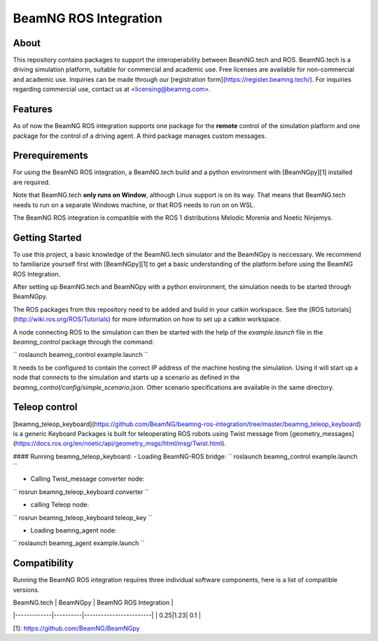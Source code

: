 BeamNG ROS Integration
^^^^^^^^^^^^^^^^^^^^^^^

About
=============

This repository contains packages to support the interoperability between BeamNG.tech and ROS.
BeamNG.tech is a driving simulation platform, suitable for commercial and academic use.
Free licenses are available for non-commercial and academic use.
Inquiries can be made through our [registration form](https://register.beamng.tech/).
For inquiries regarding commercial use, contact us at <licensing@beamng.com>.

Features
=============
As of now the BeamNG ROS integration supports one package for the **remote** control of the simulation platform and one package for the control of a driving agent. A third package manages custom messages.

Prerequirements
=============

For using the BeamNG ROS integration, a BeamNG.tech build and a python environment with [BeamNGpy][1] installed are required.

Note that BeamNG.tech **only runs on Window**, although Linux support is on its way.
That means that BeamNG.tech needs to run on a separate Windows machine, or that ROS needs to run on on WSL.

The BeamNG ROS integration is compatible with the ROS 1 distributions Melodic Morenia and  Noetic Ninjemys.

Getting Started
=============

To use this project, a basic knowledge of the BeamNG.tech simulator and the BeamNGpy is neccessary. We recommend to familiarize yourself first with [BeamNGpy][1] to get a basic understanding of the platform before using the BeamNG ROS Integration.

After setting up BeamNG.tech and BeamNGpy with a python environment, the simulation needs to be started through BeamNGpy.

The ROS packages from this repository need to be added and build in your catkin workspace.
See the [ROS tutorials](http://wiki.ros.org/ROS/Tutorials) for more information on how to set up a catkin workspace.

A node connecting ROS to the simulation can then be started with the help of the `example.launch` file in the `beamng_control` package through the command:

``
roslaunch beamng_control example.launch
``

It needs to be configured to contain the correct IP address of the machine hosting the simulation.
Using it will start up a node that connects to the simulation and starts up a scenario as defined in the `beamng_control/config/simple_scenario.json`.
Other scenario specifications are available in the same directory.

Teleop control
=============

[beamng_teleop_keyboard](https://github.com/BeamNG/beamng-ros-integration/tree/master/beamng_teleop_keyboard) is a generic Keyboard Packages is built for teleoperating ROS robots using Twist message from [geometry_messages](https://docs.ros.org/en/noetic/api/geometry_msgs/html/msg/Twist.html). 
 
#### Running beamng_teleop_keyboard: 
- Loading BeamNG-ROS bridge:
``
roslaunch beamng_control example.launch
``
 
- Calling Twist_message converter node:
``
rosrun beamng_teleop_keyboard converter
``
 
- calling Teleop node:
``
rosrun beamng_teleop_keyboard teleop_key
``
 
- Loading beamng_agent node:
``
roslaunch beamng_agent example.launch 
``


Compatibility
=============

Running the BeamNG ROS integration requires three individual software components, here is a list of compatible versions.

| BeamNG.tech | BeamNGpy | BeamNG ROS Integration |
|-------------|----------|------------------------|
| 0.25|1.23| 0.1 |

[1]: https://github.com/BeamNG/BeamNGpy
